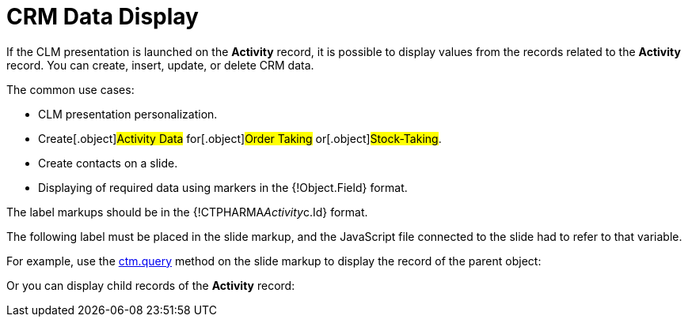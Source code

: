 = CRM Data Display

If the CLM presentation is launched on the *Activity* record, it is
possible to display values from the records related to the *Activity*
record. You can create, insert, update, or delete CRM data.



The common use cases:

* CLM presentation personalization.
* ​Create[.object]#Activity Data# for[.object]#Order
Taking# or[.object]#Stock-Taking#.
* Create contacts on a slide.
* Displaying of required data using markers in the
[.apiobject]#{!Object.Field}# format.



The label markups should be in the
[.apiobject]#{!CTPHARMA__Activity__c.Id}# format.

The following label must be placed in the slide markup, and the
JavaScript file connected to the slide had to refer to that variable.



For example, use the xref:ctm-query[ctm.query] method on the slide
markup to display the record of the parent object:



Or you can display child records of the *Activity* record:


